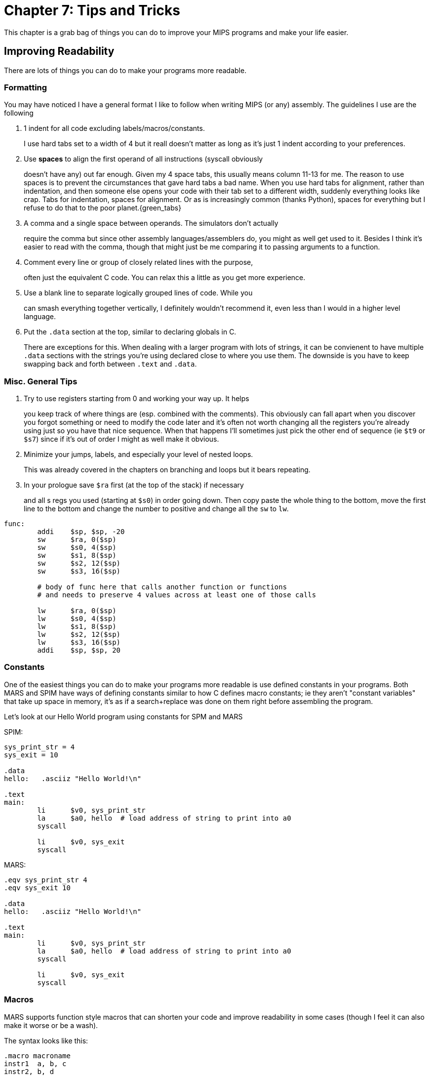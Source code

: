 :source-highlighter: pygments

= Chapter 7: Tips and Tricks

This chapter is a grab bag of things you can do to improve your MIPS
programs and make your life easier.

== Improving Readability

There are lots of things you can do to make your programs more readable.

=== Formatting

You may have noticed I have a general format I like to follow when writing
MIPS (or any) assembly.  The guidelines I use are the following

. 1 indent for all code excluding labels/macros/constants.
+
I use hard tabs set to a width of 4 but it reall doesn't matter as long as
it's just 1 indent according to your preferences.

. Use *spaces* to align the first operand of all instructions (syscall obviously
+
doesn't have any) out far enough.  Given my 4 space tabs, this usually means column
11-13 for me.  The reason to use spaces is to prevent the circumstances that gave
hard tabs a bad name.  When you use hard tabs for alignment, rather than indentation,
and then someone else opens your code with their tab set to a different width,
suddenly everything looks like crap.  Tabs for indentation, spaces for alignment.
Or as is increasingly common (thanks Python), spaces for everything but I refuse
to do that to the poor planet.{green_tabs}

. A comma and a single space between operands.  The simulators don't actually
+
require the comma but since other assembly languages/assemblers do, you might
as well get used to it.  Besides I think it's easier to read with the comma,
though that might just be me comparing it to passing arguments to a function.

. Comment every line or group of closely related lines with the purpose,
+
often just the equivalent C code.  You can relax this a little as you get
more experience.

. Use a blank line to separate logically grouped lines of code.  While you
+
can smash everything together vertically, I definitely wouldn't recommend it,
even less than I would in a higher level language.

. Put the `.data` section at the top, similar to declaring globals in C.
+
There are exceptions for this.  When dealing with a larger program with lots
of strings, it can be convienent to have multiple `.data` sections with the
strings you're using declared close to where you use them.  The downside is
you have to keep swapping back and forth between `.text` and `.data`.

=== Misc. General Tips

. Try to use registers starting from 0 and working your way up.  It helps
+
you keep track of where things are (esp. combined with the comments). This
obviously can fall apart when you discover you forgot something or need to
modify the code later and it's often not worth changing all the registers
you're already using just so you have that nice sequence.  When that happens
I'll sometimes just pick the other end of sequence (ie `$t9` or `$s7`) since
if it's out of order I might as well make it obvious.

. Minimize your jumps, labels, and especially your level of nested loops.
+
This was already covered in the chapters on branching and loops but it bears
repeating.

. In your prologue save `$ra` first (at the top of the stack) if necessary
+
and all s regs you used (starting at `$s0`) in order going down.  Then copy
paste the whole thing to the bottom, move the first line to the bottom and
change the number to positive and change all the `sw` to `lw`.

....
func:
	addi    $sp, $sp, -20
	sw      $ra, 0($sp)
	sw      $s0, 4($sp)
	sw      $s1, 8($sp)
	sw      $s2, 12($sp)
	sw      $s3, 16($sp)

	# body of func here that calls another function or functions
	# and needs to preserve 4 values across at least one of those calls

	lw      $ra, 0($sp)
	lw      $s0, 4($sp)
	lw      $s1, 8($sp)
	lw      $s2, 12($sp)
	lw      $s3, 16($sp)
	addi    $sp, $sp, 20
....


=== Constants

One of the easiest things you can do to make your programs more readable
is use defined constants in your programs.  Both MARS and SPIM have ways
of defining constants similar to how C defines macro constants; ie they
aren't "constant variables" that take up space in memory, it's as if a
search+replace was done on them right before assembling the program.

Let's look at our Hello World program using constants for SPM and MARS

SPIM:

[source,mips,linenums]
----
sys_print_str = 4
sys_exit = 10

.data
hello:   .asciiz "Hello World!\n"

.text
main:
	li      $v0, sys_print_str
	la      $a0, hello  # load address of string to print into a0
	syscall

	li      $v0, sys_exit
	syscall
----

MARS:

[source,mips,linenums]
----
.eqv sys_print_str 4
.eqv sys_exit 10

.data
hello:   .asciiz "Hello World!\n"

.text
main:
	li      $v0, sys_print_str
	la      $a0, hello  # load address of string to print into a0
	syscall

	li      $v0, sys_exit
	syscall
----

=== Macros

MARS supports function style macros that can shorten your code and improve
readability in some cases (though I feel it can also make it worse or be a wash).

The syntax looks like this:

[source,mips,linenums]
----
.macro macroname
instr1  a, b, c
instr2, b, d
# etc.
.end_macro

# or with parameters
.macro macroname(%arg1)
instr1    a, %arg1
instr2    c, d, e
# etc.
.end_macro
----

Some common examples are using them to print strings:

[source,mips,linenums]
----
.macro print_str_label(%x)
li     $v0, 4
la     $a0, %x
syscall
.end_macro

.macro print_str(%str)
.data
str: .asciiz %str
.text
li     $v0, 4
la     $a0, str
syscall
.end_macro

.data

str1:   .asciiz "Hello 1\n"

.text
# in use:
	print_str_label(str1)

	print_str("Hello World\n")

	...
----

You can see an example program in macros.s

Unfortunately, as far as I can tell SPIM does not support function style macros
despite what MARS's documentation implies about using a $ instead of a % for arguments.

// TODO MARS macros does spim have macros?



